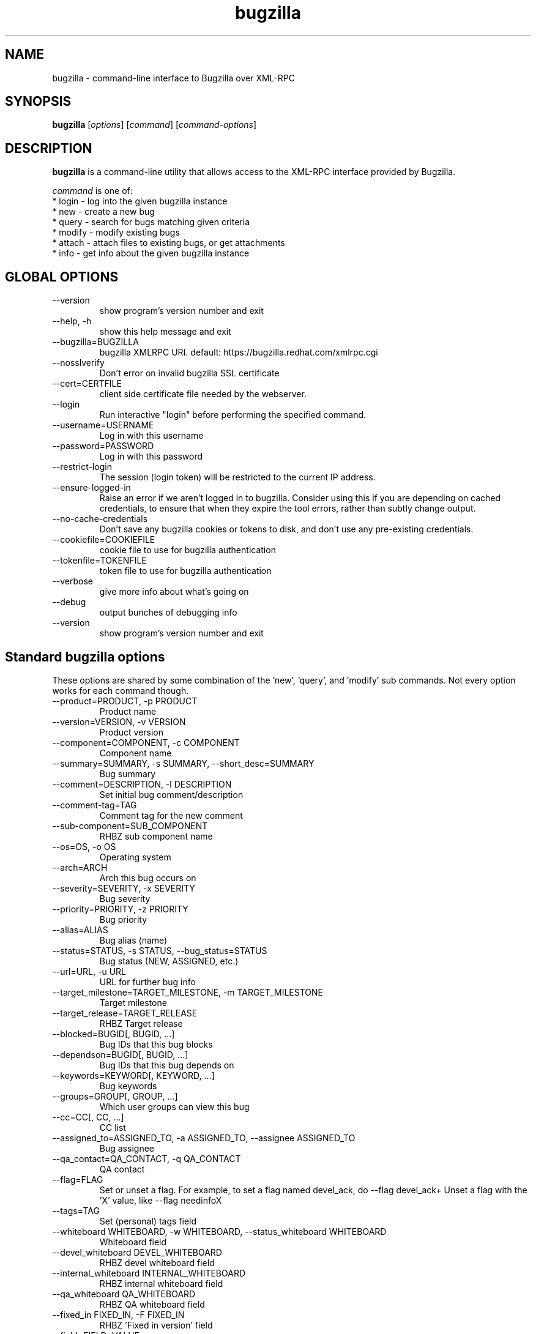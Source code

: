 .TH bugzilla 1  "Mar 30, 2017" "version 2.1.0" "User Commands"
.SH NAME
bugzilla \- command-line interface to Bugzilla over XML-RPC
.SH SYNOPSIS
.B bugzilla
[\fIoptions\fR] [\fIcommand\fR] [\fIcommand-options\fR]
.SH DESCRIPTION
.PP
.BR bugzilla
is a command-line utility that allows access to the XML-RPC interface provided
by Bugzilla.
.PP
\fIcommand\fP is one of:
.br
.I \fR * login - log into the given bugzilla instance
.br
.I \fR * new - create a new bug
.br
.I \fR * query - search for bugs matching given criteria
.br
.I \fR * modify - modify existing bugs
.br
.I \fR * attach - attach files to existing bugs, or get attachments
.br
.I \fR * info - get info about the given bugzilla instance
.SH GLOBAL OPTIONS
.IP "--version"
show program's version number and exit
.IP "--help, -h"
show this help message and exit
.IP "--bugzilla=BUGZILLA"
bugzilla XMLRPC URI. default: https://bugzilla.redhat.com/xmlrpc.cgi
.IP "--nosslverify"
Don't error on invalid bugzilla SSL certificate
.IP "--cert=CERTFILE"
client side certificate file needed by the webserver.
.IP "--login"
Run interactive "login" before performing the specified command.
.IP "--username=USERNAME"
Log in with this username
.IP "--password=PASSWORD"
Log in with this password
.IP "--restrict-login"
The session (login token) will be restricted to the current IP address.
.IP "--ensure-logged-in"
Raise an error if we aren't logged in to bugzilla. Consider using this if you are depending on cached credentials, to ensure that when they expire the tool errors, rather than subtly change output.
.IP "--no-cache-credentials"
Don't save any bugzilla cookies or tokens to disk, and don't use any pre-existing credentials.
.IP "--cookiefile=COOKIEFILE"
cookie file to use for bugzilla authentication
.IP "--tokenfile=TOKENFILE"
token file to use for bugzilla authentication
.IP "--verbose"
give more info about what's going on
.IP "--debug"
output bunches of debugging info
.IP "--version"
show program's version number and exit

.SH Standard bugzilla options
.PP
These options are shared by some combination of the 'new', 'query', and 'modify' sub commands. Not every option works for each command though.

.IP "--product=PRODUCT, -p PRODUCT"
Product name
.IP "--version=VERSION, -v VERSION"
Product version
.IP "--component=COMPONENT, -c COMPONENT"
Component name
.IP "--summary=SUMMARY, -s SUMMARY, --short_desc=SUMMARY"
Bug summary
.IP "--comment=DESCRIPTION, -l DESCRIPTION"
Set initial bug comment/description
.IP "--comment-tag=TAG"
Comment tag for the new comment
.IP "--sub-component=SUB_COMPONENT"
RHBZ sub component name
.IP "--os=OS, -o OS"
Operating system
.IP "--arch=ARCH"
Arch this bug occurs on
.IP "--severity=SEVERITY, -x SEVERITY"
Bug severity
.IP "--priority=PRIORITY, -z PRIORITY"
Bug priority
.IP "--alias=ALIAS"
Bug alias (name)
.IP "--status=STATUS, -s STATUS, --bug_status=STATUS"
Bug status (NEW, ASSIGNED, etc.)
.IP "--url=URL, -u URL"
URL for further bug info
.IP "--target_milestone=TARGET_MILESTONE, -m TARGET_MILESTONE"
Target milestone
.IP "--target_release=TARGET_RELEASE"
RHBZ Target release
.IP "--blocked=BUGID[, BUGID, ...]"
Bug IDs that this bug blocks
.IP "--dependson=BUGID[, BUGID, ...]"
Bug IDs that this bug depends on
.IP "--keywords=KEYWORD[, KEYWORD, ...]"
Bug keywords
.IP "--groups=GROUP[, GROUP, ...]"
Which user groups can view this bug
.IP "--cc=CC[, CC, ...]"
CC list
.IP "--assigned_to=ASSIGNED_TO, -a ASSIGNED_TO, --assignee ASSIGNED_TO"
Bug assignee
.IP "--qa_contact=QA_CONTACT, -q QA_CONTACT"
QA contact
.IP "--flag=FLAG"
Set or unset a flag. For example, to set a flag named devel_ack, do --flag devel_ack+  Unset a flag with the 'X' value, like --flag needinfoX
.IP "--tags=TAG"
Set (personal) tags field
.IP "--whiteboard WHITEBOARD, -w WHITEBOARD, --status_whiteboard WHITEBOARD"
Whiteboard field
.IP "--devel_whiteboard DEVEL_WHITEBOARD"
RHBZ devel whiteboard field
.IP "--internal_whiteboard INTERNAL_WHITEBOARD"
RHBZ internal whiteboard field
.IP "--qa_whiteboard QA_WHITEBOARD"
RHBZ QA whiteboard field
.IP "--fixed_in FIXED_IN, -F FIXED_IN
RHBZ 'Fixed in version' field
.IP "--field=FIELD=VALUE"
Manually specify a bugzilla XMLRPC field. FIELD is the raw name used by the bugzilla instance. For example if your bugzilla instance has a custom field cf_my_field, do: --field cf_my_field=VALUE


.SH Output options
.PP
These options are shared by several commands, for tweaking the text output of the command results.
.IP "--full, -f"
output detailed bug info
.IP "--ids, -i"
output only bug IDs
.IP "--extra, -e"
output additional bug information (keywords, Whiteboards, etc.)
.IP "--oneline"
one line summary of the bug (useful for scripts)
.IP "--raw"
raw output of the bugzilla contents
.IP "--outputformat=OUTPUTFORMAT"
Print output in the form given. You can use RPM-style tags that match bug fields, e.g.: '%{id}: %{summary}'.

The output of the bugzilla tool should NEVER BE PARSED unless you are using a
custom --outputformat. For everything else, just don't parse it, the formats
are not stable and are subject to change.

--outputformat allows printing arbitrary bug data in a user preferred format.
For example, to print a returned bug ID, component, and product, separated
with ::, do:

--outputformat "%{id}::%{component}::%{product}"

The fields (like 'id', 'component', etc.) are the names of the values returned
by bugzilla's XMLRPC interface. To see a list of all fields, check the API
documentation in the 'SEE ALSO' section. Alternatively, run a 'bugzilla
--debug query ...' and look at the key names returned in the query results.
Also, in most cases, using the name of the associated command line switch
should work, like --bug_status becomes %{bug_status}, etc.


.SH \[oq]query\[cq] specific options
Certain options can accept a comma separated list to query multiple values, including --status, --component, --product, --version, --id.

Note: querying via explicit command line options will only get you so far. See the --from-url option for a way to use powerful Web UI queries from the command line.
.IP "--id ID, -b ID, --bug_id ID"
specify individual bugs by IDs, separated with commas
.IP "--reporter REPORTER, -r REPORTER"
Email: search reporter email for given address
.IP "--quicksearch QUICKSEARCH"
Search using bugzilla's quicksearch functionality.
.IP "--savedsearch SAVEDSEARCH"
Name of a bugzilla saved search. If you don't own this saved search, you must passed --savedsearch_sharer_id.
.IP "--savedsearch-sharer-id SAVEDSEARCH_SHARER_ID"
Owner ID of the --savedsearch. You can get this ID from the URL bugzilla generates when running the saved search from the web UI.
.IP "--from-url WEB_QUERY_URL"
Make a working query via bugzilla's 'Advanced search' web UI, grab the url from your browser (the string with query.cgi or buglist.cgi in it), and --from-url will run it via the bugzilla API. Don't forget to quote the string! This only works for Bugzilla 5 and Red Hat bugzilla


.SH \[oq]modify\[cq] specific options
Fields that take multiple values have a special input format.

 Append:    --cc=foo@example.com
 Overwrite: --cc==foo@example.com
 Remove:    --cc=-foo@example.com

Options that accept this format: --cc, --blocked, --dependson, --groups, --tags, whiteboard fields.
.IP "--close RESOLUTION, -k RESOLUTION"
Close with the given resolution (WONTFIX, NOTABUG, etc.)
.IP "--dupeid ORIGINAL, -d ORIGINAL"
ID of original bug. Implies --close DUPLICATE
.IP "--private"
Mark new comment as private
.IP "--reset-assignee"
Reset assignee to component default
.IP "--reset-qa-contact"
Reset QA contact to component default


.SH \[oq]attach\[cq] options
.IP "--file=FILENAME, -f FILENAME"
File to attach, or filename for data provided on stdin
.IP "--description=DESCRIPTION, -d DESCRIPTION"
A short description of the file being attached
.IP "--type=MIMETYPE, -t MIMETYPE"
Mime-type for the file being attached
.IP "--get=ATTACHID, -g ATTACHID"
Download the attachment with the given ID
.IP "--getall=BUGID, --get-all=BUGID"
Download all attachments on the given bug
.IP "--comment=COMMENT, -l COMMENT"
Add comment with attachment


.SH \[oq]info\[cq] options
.IP "--products, -p"
Get a list of products
.IP "--components=PRODUCT, -c PRODUCT"
List the components in the given product
.IP "--component_owners=PRODUCT, -o PRODUCT"
List components (and their owners)
.IP "--versions=PRODUCT, -v PRODUCT"
List the versions for the given product
.IP "--active-components"
Only show active components. Combine with --components*


.SH AUTHENTICATION CACHE AND API KEYS

Some command usage will require an active login to the bugzilla
instance. For example, if the bugzilla instance has some private
bugs, those bugs will be missing from 'query' output if you do
not have an active login.

If you are connecting to a bugzilla 5.0 or later instance, the
best option is to use bugzilla API keys. From the bugzilla
web UI, log in, navigate to Preferences->API Keys, and generate
a key (it will be a long string of characters and numbers).
Then create a ~/.config/python-bugzilla/bugzillarc like this:

  $ cat ~/.config/python-bugzilla/bugzillarc
  [bugzilla.example.com]
  api_key=YOUR_API_KEY

Replace 'bugzilla.example.com' with your bugzilla host name,
and YOUR_API_KEY with the generated API Key from the Web UI.

For older bugzilla instances, you will need to cache a login
cookie or token with the "login" subcommand or the "--login"
argument.

Additionally, the --no-cache-credentials option will tell the
bugzilla tool to _not_ save or use any authentication cache,
including the bugzillarc file.

.SH EXAMPLES
.PP
.RS 0
bugzilla query --bug_id 62037

bugzilla query --version 15 --component python-bugzilla

# All boolean options can be formatted like this
.br
bugzilla query --blocked "123456 | 224466"

bugzilla login

bugzilla new -p Fedora -v rawhide -c python-bugzilla \\
         --summary "python-bugzilla causes headaches" \\
         --comment "python-bugzilla made my brain hurt when I used it."

bugzilla attach --file ~/Pictures/cam1.jpg --desc "me, in pain" $BUGID

bugzilla attach --getall $BUGID

bugzilla modify --close NOTABUG --comment "Actually, you're hungover." $BUGID


.SH EXIT STATUS
.BR bugzilla
normally returns 0 if the requested command was successful.
Otherwise, exit status is 1 if
.BR bugzilla
is interrupted by the user (or a login attempt fails), 2 if a
socket error occurs (e.g. TCP connection timeout), and 3 if the server returns
an XML-RPC fault.
.SH BUGS
Please report any bugs as github issues at
.br
https://github.com/python-bugzilla/python-bugzilla
.br
to the mailing list at
.br
https://fedorahosted.org/mailman/listinfo/python-bugzilla
.SH SEE ALSO
.nf
https://bugzilla.readthedocs.io/en/latest/api/index.html
https://bugzilla.redhat.com/docs/en/html/api/Bugzilla/WebService/Bug.html
